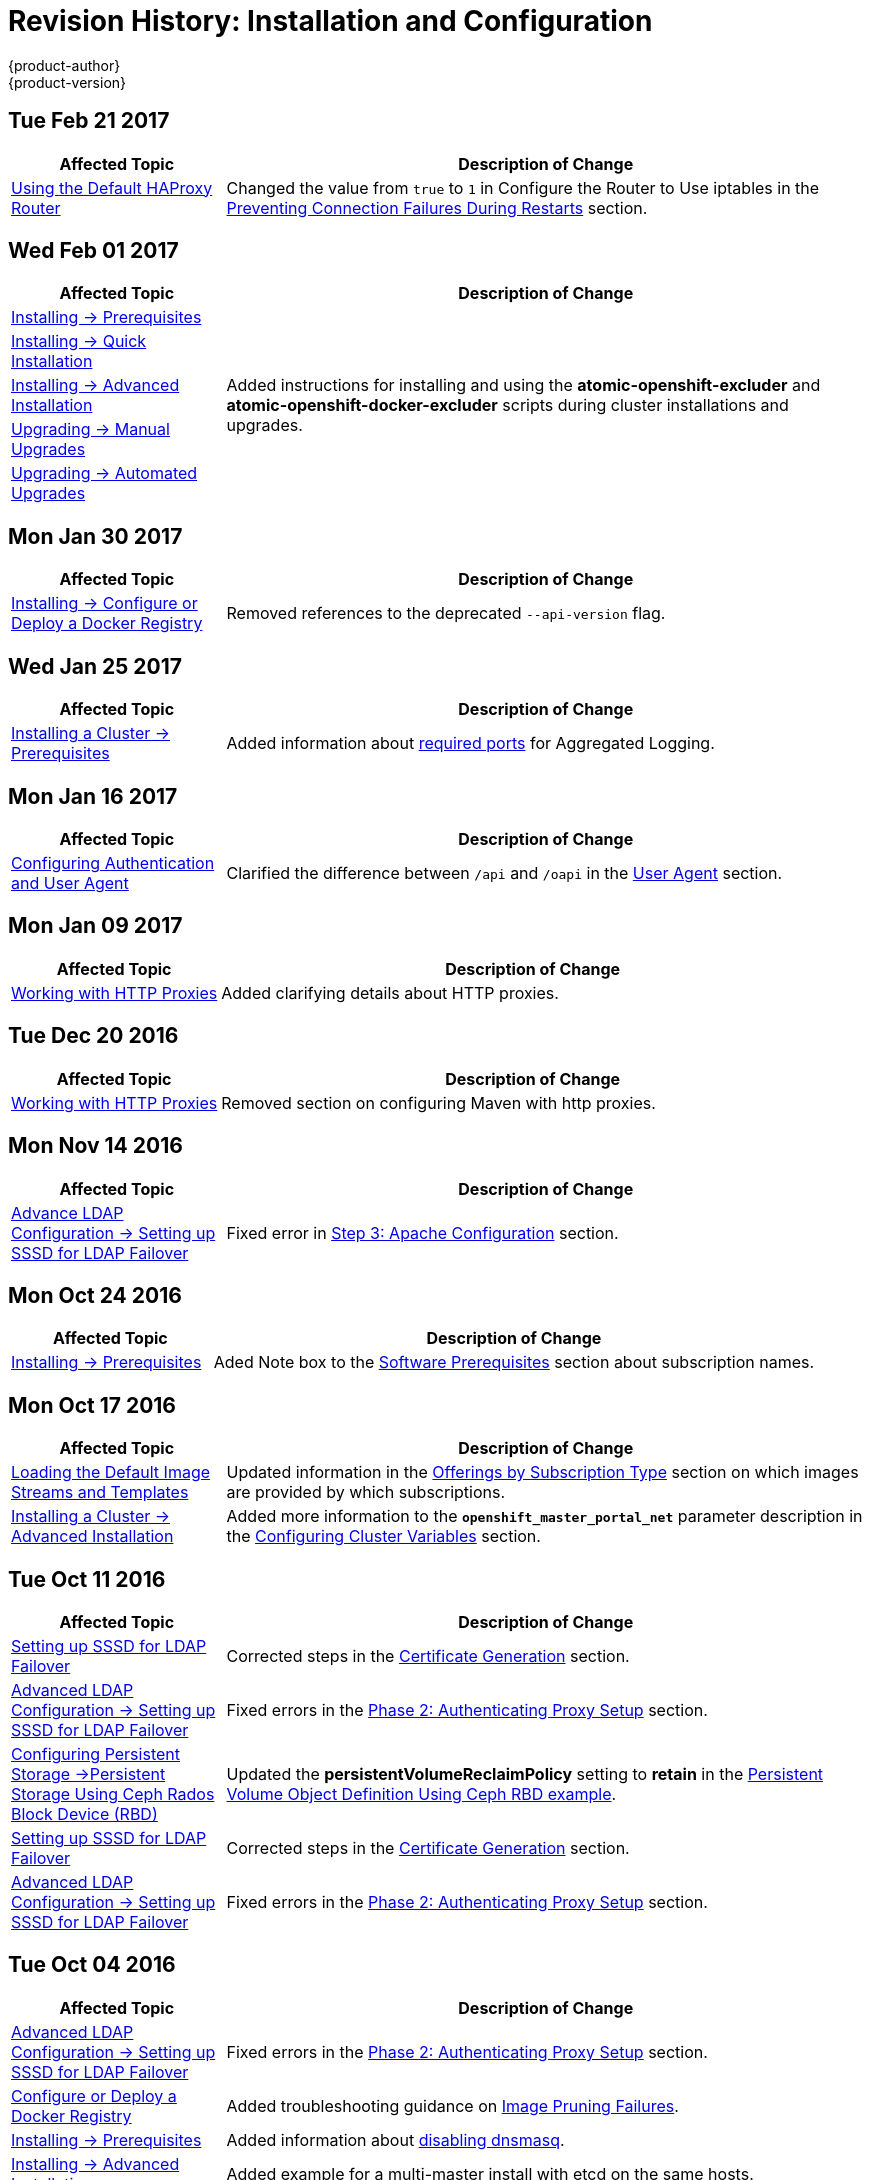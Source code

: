 [[install-config-revhistory-install-config]]
= Revision History: Installation and Configuration
{product-author}
{product-version}
:data-uri:
:icons:
:experimental:

// do-release: revhist-tables
== Tue Feb 21 2017

// tag::install_config_tue_feb_21_2017[]
[cols="1,3",options="header"]
|===

|Affected Topic |Description of Change
//Tue Feb 21 2017
|xref:../install_config/router/default_haproxy_router.adoc#default_haproxy_router[
Using the Default HAProxy Router]
|Changed the value from `true` to `1` in Configure the Router to Use iptables in the xref:../install_config/router/default_haproxy_router.adoc#preventing-connection-failures-during-restarts[Preventing Connection Failures During Restarts] section.



|===

// end::install_config_tue_feb_21_2017[]

== Wed Feb 01 2017

// tag::install_config_wed_feb_01_2017[]
[cols="1,3",options="header"]
|===

|Affected Topic |Description of Change
//Wed Feb 01 2017
|xref:../install_config/install/prerequisites.adoc#install-config-install-prerequisites[Installing -> Prerequisites]
.5+.^|Added instructions for installing and using the *atomic-openshift-excluder* and *atomic-openshift-docker-excluder* scripts during cluster installations and upgrades.
|xref:../install_config/install/quick_install.adoc#install-config-install-quick-install[Installing -> Quick Installation]
|xref:../install_config/install/advanced_install.adoc#install-config-install-advanced-install[Installing -> Advanced Installation]
|xref:../install_config/upgrading/manual_upgrades.adoc#install-config-upgrading-manual-upgrades[Upgrading -> Manual Upgrades]
|xref:../install_config/upgrading/automated_upgrades.adoc#install-config-upgrading-automated-upgrades[Upgrading -> Automated Upgrades]


|===

// end::install_config_wed_feb_01_2017[]

== Mon Jan 30 2017

// tag::install_config_mon_jan_30_2017[]
[cols="1,3",options="header"]
|===

|Affected Topic |Description of Change
//Mon Jan 30 2017

|xref:../install_config/install/docker_registry.adoc#securing-the-registry[Installing -> Configure or Deploy a Docker Registry]
|Removed references to the deprecated `--api-version` flag.

|===

// end::install_config_mon_jan_30_2017[]

== Wed Jan 25 2017

// tag::install_config_wed_jan_25_2017[]
[cols="1,3",options="header"]
|===

|Affected Topic |Description of Change
//Wed Jan 25 2017

|xref:../install_config/install/prerequisites.adoc#install-config-install-prerequisites[Installing a Cluster -> Prerequisites]
|Added information about xref:../install_config/install/prerequisites.adoc#required-ports[required ports] for Aggregated Logging.

|===

// end::install_config_wed_jan_25_2017[]

== Mon Jan 16 2017

// tag::install_config_mon_jan_16_2017[]
[cols="1,3",options="header"]
|===

|Affected Topic |Description of Change
//Mon Jan 16 2017
|xref:../install_config/configuring_authentication.adoc#install-config-configuring-authentication[Configuring Authentication and User Agent]
|Clarified the difference between `/api` and `/oapi` in the xref:../install_config/configuring_authentication.adoc#configuring-user-agent[User Agent] section.



|===

// end::install_config_mon_jan_16_2017[]
== Mon Jan 09 2017

// tag::install_config_mon_jan_09_2017[]
[cols="1,3",options="header"]
|===

|Affected Topic |Description of Change
//Mon Jan 09 2017
|xref:../install_config/http_proxies.adoc#install-config-http-proxies[Working with HTTP Proxies]
|Added clarifying details about HTTP proxies.

|===

// end::install_config_mon_jan_09_2017[]
== Tue Dec 20 2016

// tag::install_config_tue_dec_20_2016[]
[cols="1,3",options="header"]
|===

|Affected Topic |Description of Change
//Tue Dec 20 2016
|xref:../install_config/http_proxies.adoc#install-config-http-proxies[Working with HTTP Proxies]
|Removed section on configuring Maven with http proxies.

|===

// end::install_config_tue_dec_20_2016[]

== Mon Nov 14 2016

// tag::install_config_mon_nov_14_2016[]
[cols="1,3",options="header"]
|===

|Affected Topic |Description of Change
//Mon Nov 14 2016

|xref:../install_config/advanced_ldap_configuration/sssd_for_ldap_failover.adoc#setting-up-for-ldap-failover[Advance LDAP Configuration -> Setting up SSSD for LDAP Failover]
|Fixed error in xref:../install_config/advanced_ldap_configuration/sssd_for_ldap_failover.adoc#phase-2-step-3-apache-configuration[Step 3: Apache Configuration] section.

|===

// end::install_config_mon_nov_14_2016[]

== Mon Oct 24 2016

// tag::install_config_mon_oct_24_2016[]
[cols="1,3",options="header"]
|===

|Affected Topic |Description of Change
//Mon Oct 24 2016
|xref:../install_config/install/prerequisites.adoc#install-config-install-prerequisites[Installing -> Prerequisites]
|Aded Note box to the xref:../install_config/install/prerequisites.adoc#software-prerequisites[Software Prerequisites] section about subscription names.

|===

// end::install_config_mon_oct_24_2016[]

== Mon Oct 17 2016

// tag::install_config_mon_oct_17_2016[]
[cols="1,3",options="header"]
|===

|Affected Topic |Description of Change
//Mon Oct 17 2016

|xref:../install_config/imagestreams_templates.adoc#install-config-imagestreams-templates[Loading the Default Image Streams and Templates]
|Updated information in the xref:../install_config/imagestreams_templates.adoc#is-templates-subscriptions[Offerings by Subscription Type] section on which images are provided by which subscriptions.

|xref:../install_config/install/advanced_install.adoc#install-config-install-advanced-install[Installing a Cluster -> Advanced Installation]
|Added more information to the `*openshift_master_portal_net*` parameter description in the xref:../install_config/install/advanced_install.adoc#configuring-cluster-variables[Configuring Cluster Variables] section.

|===

// end::install_config_mon_oct_17_2016[]

== Tue Oct 11 2016

// tag::install_config_tue_oct_11_2016[]
[cols="1,3",options="header"]
|===

|Affected Topic |Description of Change
//Tue Oct 11 2016
|xref:../install_config/advanced_ldap_configuration/sssd_for_ldap_failover.adoc#setting-up-for-ldap-failover[Setting up SSSD for LDAP Failover]
|Corrected steps in the xref:../install_config/advanced_ldap_configuration/sssd_for_ldap_failover.adoc#sssd-phase-1-certificate-generation[Certificate Generation] section.

|xref:../install_config/advanced_ldap_configuration/sssd_for_ldap_failover.adoc#setting-up-for-ldap-failover[Advanced LDAP Configuration -> Setting up SSSD for LDAP Failover]
|Fixed errors in the xref:../install_config/advanced_ldap_configuration/sssd_for_ldap_failover.adoc#sssd-phase-2-authenticating-proxy-setup[Phase 2: Authenticating Proxy Setup] section.

|xref:../install_config/persistent_storage/persistent_storage_ceph_rbd.adoc#install-config-persistent-storage-persistent-storage-ceph-rbd[Configuring Persistent Storage ->Persistent Storage Using Ceph Rados Block Device (RBD)]
|Updated the *persistentVolumeReclaimPolicy* setting to *retain* in the xref:../install_config/persistent_storage/persistent_storage_ceph_rbd.adoc#ceph-creating-pv[Persistent Volume Object Definition Using Ceph RBD example].

|xref:../install_config/advanced_ldap_configuration/sssd_for_ldap_failover.adoc#setting-up-for-ldap-failover[Setting up SSSD for LDAP Failover]
|Corrected steps in the xref:../install_config/advanced_ldap_configuration/sssd_for_ldap_failover.adoc#sssd-phase-1-certificate-generation[Certificate Generation] section.

|xref:../install_config/advanced_ldap_configuration/sssd_for_ldap_failover.adoc#setting-up-for-ldap-failover[Advanced LDAP Configuration -> Setting up SSSD for LDAP Failover]
|Fixed errors in the xref:../install_config/advanced_ldap_configuration/sssd_for_ldap_failover.adoc#sssd-phase-2-authenticating-proxy-setup[Phase 2: Authenticating Proxy Setup] section.

|===

// end::install_config_tue_oct_11_2016[]
== Tue Oct 04 2016

// tag::install_config_tue_oct_04_2016[]
[cols="1,3",options="header"]
|===

|Affected Topic |Description of Change
//Tue Oct 04 2016

|xref:../install_config/advanced_ldap_configuration/sssd_for_ldap_failover.adoc#setting-up-for-ldap-failover[Advanced LDAP Configuration -> Setting up SSSD for LDAP Failover]
|Fixed errors in the xref:../install_config/advanced_ldap_configuration/sssd_for_ldap_failover.adoc#sssd-phase-2-authenticating-proxy-setup[Phase 2: Authenticating Proxy Setup] section.

n|xref:../install_config/install/docker_registry.adoc#install-config-install-docker-registry[Configure or Deploy a Docker Registry]
|Added troubleshooting guidance on xref:../install_config/install/docker_registry.adoc#known-issue-prune-fails-due-to-delete-disabled[Image Pruning Failures].

|xref:../install_config/install/prerequisites.adoc#install-config-install-prerequisites[Installing -> Prerequisites]
|Added information about xref:../install_config/install/prerequisites.adoc#dns-config-prereq-disabling-dnsmasq[disabling dnsmasq].

|xref:../install_config/install/advanced_install.adoc#install-config-install-advanced-install[Installing -> Advanced Installation]
|Added example for a multi-master install with etcd on the same hosts.

|xref:../install_config/persistent_storage/persistent_storage_ceph_rbd.adoc#install-config-persistent-storage-persistent-storage-ceph-rbd[Configuring Persistent Storage ->Persistent Storage Using Ceph Rados Block Device (RBD)]
|Updated the *persistentVolumeReclaimPolicy* setting to *retain* in the xref:../install_config/persistent_storage/persistent_storage_ceph_rbd.adoc#ceph-creating-pv[Persistent Volume Object Definition Using Ceph RBD example].

|xref:../install_config/storage_examples/gluster_example.adoc#install-config-storage-examples-gluster-example[Persistent Storage Examples -> Complete Example Using GlusterFS]
|Updated the GlusterFS persistent storage example to use NGNIX instead of busybox.

|xref:../install_config/install/advanced_install.adoc#install-config-install-advanced-install[Installing -> Advanced Installation]
|Replaced `*ansible_sudo*` with `*ansible_become*`.

|xref:../install_config/persistent_storage/pod_security_context.adoc#install-config-persistent-storage-pod-security-context[Configuring Persistent Storage -> Volume Security]
|Fixed formatting of the `oc get project default -o yaml` example output within the xref:../install_config/persistent_storage/pod_security_context.adoc#sccs-defaults-allowed-ranges[SCCs, Defaults, and Allowed Ranges] section.

|xref:../install_config/persistent_storage/pod_security_context.adoc#install-config-persistent-storage-pod-security-context[Configuring Persistent Storage -> Volume Security]
|Removed `no_root_squash` from the NFS example, as it is not a recommended option.



|===

// end::install_config_tue_oct_04_2016[]
== Tue Sep 13 2016

// tag::install_config_tue_sep_13_2016[]
[cols="1,3",options="header"]
|===

|Affected Topic |Description of Change
//Tue Sep 13 2016

|xref:../install_config/install/advanced_install.adoc#install-config-install-advanced-install[Installing -> Advanced Installation]
|Updated the xref:../install_config/install/advanced_install.adoc#multi-masters-using-native-ha[Multiple Masters Using HAProxy Inventory File example] with a line about enabling *ntp* on masters to ensure proper failover as part of HA configuration.

|xref:../install_config/install/deploy_router.adoc#install-config-install-deploy-router[Installing -> Configure or Deploy the Router]
|Updated the xref:../install_config/install/deploy_router.adoc#deploying-the-f5-router[F5 deployment instructions] to reflect that the F5 router needs to be run in privileged mode.

|xref:../install_config/master_node_configuration.adoc#install-config-master-node-configuration[Master and Node Configuration]
|Enhanced descriptions of xref:../install_config/master_node_configuration.adoc#master-configuration-files[master] and xref:../install_config/master_node_configuration.adoc#node-configuration-files[node] configuration file parameters and created subsections for similar groupings.

|xref:../install_config/configuring_authentication.adoc#install-config-configuring-authentication[Configuring Authentication and User Agent]
|Renamed the User Agent section to xref:../install_config/configuring_authentication.adoc#configuring-user-agent[Preventing CLI Version Mismatch With User Agent] and added more information.

|xref:../install_config/aggregate_logging_sizing.adoc#install-config-aggregate-logging-sizing[Aggregate Logging Sizing Guidelines]
|New topic on aggregate logging sizing guidelines for Elasticsearch, Fluentd, and Kibana (EFK) stack aggregate logs from nodes and applications.



|===

// end::install_config_tue_sep_13_2016[]

== Tue Sep 06 2016

// tag::install_config_tue_sep_06_2016[]
[cols="1,3",options="header"]
|===

|Affected Topic |Description of Change
//Tue Sep 06 2016

|xref:../install_config/persistent_storage/persistent_storage_glusterfs.adoc#install-config-persistent-storage-persistent-storage-glusterfs[Configuring Persistent Storage -> Persistent Storage Using GlusterFS]
|Updated to use the Retain reclaim policy, as the Recycle policy is not currently supported with GlusterFS.

|xref:../install_config/http_proxies.adoc#install-config-http-proxies[Working with HTTP Proxies]
|Added more information about the `*NO_PROXY*` variable.

|xref:../install_config/install/deploy_router.adoc#install-config-install-deploy-router[Configure or Deploy the Router]
|Added information about the `--selector` option and how the quick installation method automatically deploys the router and registry.

|xref:../install_config/install/docker_registry.adoc#install-config-install-docker-registry[Configure or Deploy a Docker Registry]
|Added information explaining that quick installations automatically handle the initial deployment of the Docker registry and the {product-title} router.

|===

// end::install_config_tue_sep_06_2016[]


== Mon Aug 29 2016

// tag::install_config_mon_aug_29_2016[]
[cols="1,3",options="header"]
|===

|Affected Topic |Description of Change
//Mon Aug 29 2016
|xref:../install_config/install/disconnected_install.adoc#install-config-install-disconnected-install[Installing -> Disconnected Install]
|Fixed the tag references of images to be more generic.

|===

// end::install_config_mon_aug_29_2016[]
== Tue Aug 23 2016

// tag::install_config_tue_aug_23_2016[]
[cols="1,3",options="header"]
|===

|Affected Topic |Description of Change
//Tue Aug 23 2016
|xref:../install_config/install/prerequisites.adoc#install-config-install-prerequisites[Installing -> Prerequisites]
|Clarified in the xref:../install_config/install/prerequisites.adoc#prereq-dns[DNS] section that the {product-title} 3.2 DNS changes are not automatically applied to existing clusters during an upgrade from {product-title} 3.1 to 3.2.

|xref:../install_config/upgrading/manual_upgrades.adoc#install-config-upgrading-manual-upgrades[Upgrading -> Performing Manual Cluster Upgrades]
|Added an Important box about meeting prerequisites before upgrade.

|xref:../install_config/upgrading/automated_upgrades.adoc#install-config-upgrading-automated-upgrades[Upgrading -> Performing Automated Cluster Upgrades]
|Added an Important box about meeting prerequisites before upgrade.

|xref:../install_config/certificate_customization.adoc#ansible-configuring-custom-certificates[Configuring Custom Certificates]
|Added details about configuring custom certificates with Ansible.

|xref:../install_config/configuring_authentication.adoc#identity-providers-ansible[Configuring Authentication and User Agent]
|Added details about configuring authentication with Ansible.

|xref:../install_config/configuring_sdn.adoc#configuring-sdn-config-pod-network-ansible[Configuring the SDN]
|Added details about configuring the SDN with Ansible.

|xref:../install_config/configuring_aws.adoc#aws-configuring-masters[Configuring for AWS]
|Added details about configuring for AWS with Ansible.

|xref:../install_config/configuring_openstack.adoc#openstack-configuring-masters-ansible[Configuring for OpenStack]
|Added details about configuring for OpenStack with Ansible.

|xref:../install_config/http_proxies.adoc#configuring-hosts-for-proxies-using-ansible[Working with HTTP Proxies]
|Added details about configuring HTTP proxies with Ansible.

|xref:../install_config/build_defaults_overrides.adoc#setting-global-build-defaults[Configuring Global Build Defaults and Overrides]
|Added details about configuring global build defaults and overrides with Ansible.

|xref:../install_config/cluster_metrics.adoc#install-config-cluster-metrics[Enabling Cluster Metrics]
|Added clarifying details to the xref:../install_config/cluster_metrics.adoc#metrics-using-secrets-byo-certs[Providing Your Own Certificates] section.

|xref:../install_config/web_console_customization.adoc#ansible-config-web-console-customizations[Customizing the Web Console]
|Added details about configuring the web console with Ansible.

|===

// end::install_config_tue_aug_23_2016[]
== Thu Aug 18 2016

// tag::install_config_thu_aug_18_2016[]
[cols="1,3",options="header"]
|===

|Affected Topic |Description of Change
//Thu Aug 18 2016
.2+|xref:../install_config/upgrading/manual_upgrades.adoc#install-config-upgrading-manual-upgrades[Upgrading -> Performing Manual Cluster Upgrades]
|Added manual upgrade steps to get the latest templates from
*openshift-ansible-roles*.
|Added references to the .NET Core for RHEL image streams in the
xref:../install_config/upgrading/manual_upgrades.adoc#updating-the-default-image-streams-and-templates[Updating
the Default Image Streams and Templates] section.


|===

// end::install_config_thu_aug_18_2016[]

== Mon Aug 15 2016

// tag::install_config_mon_aug_15_2016[]
[cols="1,3",options="header"]
|===

|Affected Topic |Description of Change
//Mon Aug 15 2016
|xref:../install_config/aggregate_logging.adoc#install-config-aggregate-logging[Aggregating Container Logs]
|Added information on log locations within Kibana to the xref:../install_config/aggregate_logging.adoc#deploying-the-efk-stack[Deploying the EFK Stack] section.

|xref:../install_config/cluster_metrics.adoc#install-config-cluster-metrics[Enabling Cluster Metrics]
|Removed the `--port` option when creating the route in the xref:../install_config/cluster_metrics.adoc#metrics-reencrypting-route[Using a Re-encrypting Route] section, as it caused issues.



|===

// end::install_config_mon_aug_15_2016[]
== Thu Aug 11 2016

// tag::install_config_thu_aug_11_2016[]
[cols="1,3",options="header"]
|===

|Affected Topic |Description of Change
//Thu Aug 11 2016
.2+|xref:../install_config/install/docker_registry.adoc#install-config-install-docker-registry[Installing -> Deploying a Docker Registry]
|Added Google Cloud Storage (GCS) to the list of currently supported storage
drivers in the
xref:../install_config/install/docker_registry.adoc#docker-registry-configuration-reference-storage[Advanced:
Overriding the Registry Configuration] section.
|Clarified details in CloudFront configuration references.

|xref:../install_config/upgrading/manual_upgrades.adoc#install-config-upgrading-manual-upgrades[Upgrading -> Performing
Manual Cluster Upgrades]
|Minor updates for
xref:../install_config/upgrading/manual_upgrades.adoc#manual-step-ose-3-2-1-13[{product-title}
3.2.1.13] relevance.

|===

// end::install_config_thu_aug_11_2016[]

== Mon Aug 08 2016

// tag::install_config_mon_aug_08_2016[]
[cols="1,3",options="header"]
|===

|Affected Topic |Description of Change
//Mon Aug 08 2016
|xref:../install_config/adding_hosts_to_existing_cluster.adoc#install-config-adding-hosts-to-cluster[Adding Hosts to an Existing Cluster]
|New topic. Moves existing content on adding node hosts from the xref:../install_config/install/quick_install.adoc#install-config-install-quick-install[Quick Installation] and xref:../install_config/install/advanced_install.adoc#install-config-install-advanced-install[Advanced Installation] topics and combines with new content on adding master hosts.

|xref:../install_config/aggregate_logging.adoc#install-config-aggregate-logging[Aggregating Container Logs]
|Added that NFS is a not suitable for Lucene storage, NFS is not supported, and how to
use local storage.

|xref:../install_config/upgrading/manual_upgrades.adoc#install-config-upgrading-manual-upgrades[Performing Manual Cluster Upgrades]
|Distinguished between embedded and external etcd in the xref:../install_config/upgrading/manual_upgrades.adoc#preparing-for-a-manual-upgrade[Preparing for a Manual Upgrade] section.

|xref:../install_config/install/deploy_router.adoc#install-config-install-deploy-router[Installing -> Deploying a Router]
|Clarified the need for the xref:../install_config/install/deploy_router.adoc#creating-the-router-service-account[`cluster-reader`] permission and added the xref:../install_config/install/deploy_router.adoc#using-namespace-router-shards[Using Namespace Router Shards] section.



|===

// end::install_config_mon_aug_08_2016[]

== Thu Aug 04 2016

// tag::install_config_thu_aug_04_2016[]
[cols="1,3",options="header"]
|===

|Affected Topic |Description of Change
//Thu Aug 04 2016
|xref:../install_config/install/docker_registry.adoc#install-config-install-docker-registry[Installing -> Deploying a Docker Registry]
|Removed Microsoft Azure from the list of currently supported storage drivers in
the
xref:../install_config/install/docker_registry.adoc#docker-registry-configuration-reference-storage[Advanced:
Overriding the Registry Configuration] section.

|xref:../install_config/persistent_storage/persistent_storage_glusterfs.adoc#install-config-persistent-storage-persistent-storage-glusterfs[Configuring Persistent Storage -> Persistent Storage Using GlusterFS]
|Added overviews for the existing
xref:../install_config/persistent_storage/persistent_storage_glusterfs.adoc#gfs-dedicated-storage-cluster[dedicated
storage cluster] method and the new
xref:../install_config/persistent_storage/persistent_storage_glusterfs.adoc#gfs-containerized-storage-cluster[containerized
storage cluster] method, including a link to the new
link:https://access.redhat.com/documentation/en/red-hat-gluster-storage/3.1/single/deployment-guide-for-containerized-red-hat-gluster-storage-in-openshift-enterprise[Deployment
Guide for Containerized Red Hat Gluster Storage] documentation.
|===
// end::install_config_thu_aug_04_2016[]

== Mon Aug 01 2016

// tag::install_config_mon_aug_01_2016[]
[cols="1,3",options="header"]
|===

|Affected Topic |Description of Change
//Mon Aug 01 2016
|xref:../install_config/routing_from_edge_lb.adoc#install-config-routing-from-edge-lb[Routing from Edge Load Balancers]
|Added a link connecting F5 router and Routing from Edge Load Balancers topics within the xref:../install_config/routing_from_edge_lb.adoc#establishing-a-tunnel-using-a-ramp-node[Establishing a Tunnel Using a Ramp Node] section.

|xref:../install_config/install/prerequisites.adoc#install-config-install-prerequisites[Installing -> Prerequisites]
|Added directions on changing the default configuration file in the xref:../install_config/install/prerequisites.adoc#installing-docker[Installing Docker] section.

|xref:../install_config/install/docker_registry.adoc#install-config-install-docker-registry[Installing -> Deploying a Docker Registry]
|Added support information for upstream xref:../install_config/install/docker_registry.adoc#advanced-overriding-the-registry-configuration[registry configuration].

|===

// end::install_config_mon_aug_01_2016[]
== Wed Jul 27 2016

// tag::install_config_wed_jul_27_2016[]
[cols="1,3",options="header"]
|===

|Affected Topic |Description of Change
//Wed Jul 27 2016
|xref:../install_config/configuring_openstack.adoc#install-config-configuring-openstack[Configuring for OpenStack]
|Added Important advisories about file creation for cloud configurations in the
Configuring Masters and Configuring Nodes sections.

|xref:../install_config/configuring_gce.adoc#install-config-configuring-gce[Configuring for GCE]
|Added Important advisories about file creation for cloud configurations in the xref:../install_config/configuring_gce.adoc#gce-configuring-masters[Configuring Masters] and xref:../install_config/configuring_gce.adoc#gce-configuring-nodes[Configuring Nodes] sections.

|xref:../install_config/configuring_aws.adoc#install-config-configuring-aws[Configuring for AWS]
|Added Important advisories about file creation for cloud configurations in the xref:../install_config/configuring_aws.adoc#aws-configuring-masters[Configuring Masters] and xref:../install_config/configuring_aws.adoc#aws-configuring-nodes[Configuring Nodes] sections.

|xref:../install_config/aggregate_logging.adoc#install-config-aggregate-logging[Aggregating Container Logs]
|Added the xref:../install_config/aggregate_logging.adoc#aggregate-logging-performing-elasticsearch-maintenance-operations[Performing Elasticsearch Maintenance Operations] section.

|xref:../install_config/install/prerequisites.adoc#install-config-install-prerequisites[Installing -> Prerequisites]
|Added TCP/UDP information to the xref:../install_config/install/prerequisites.adoc#prereq-network-access[Network Access} tables.

|xref:../install_config/install/disconnected_install.adoc#install-config-install-disconnected-install[Installing -> Disconnected Installation]
|Fixed command in xref:../install_config/install/disconnected_install.adoc#disconnected-syncing-repos[Syncing Repositories] section.

|xref:../install_config/configuring_authentication.adoc#install-config-configuring-authentication[Configuring Authentication and User Agent]
|Added a new section about xref:../install_config/configuring_authentication.adoc#configuring-user-agent[`*userAgentMatching*`].

|xref:../install_config/upgrading/automated_upgrades.adoc#install-config-upgrading-automated-upgrades[Performing Automated Cluster Upgrades]
|Added step about logging in as an administrator.

|xref:../install_config/aggregate_logging.adoc#install-config-aggregate-logging[Aggregating Container Logs]
|Added guidance on xref:../install_config/aggregate_logging.adoc#configuring-curator[configuring Curator].

|xref:../install_config/persistent_storage/index.adoc#install-config-persistent-storage-index[Configuring Persistent Storage]
|Added important box about changing `fstype` field in a persistent volume configuration in several files.

|xref:../install_config/install/prerequisites.adoc#install-config-install-prerequisites[Install -> Prerequisites]
|Provided more details on OpenShift xref:../install_config/install/prerequisites.adoc#prereq-dns[DNS requirements].

|xref:../install_config/install/deploy_router.adoc#install-config-install-deploy-router[Deploying a Router]
|Added a Preventing Connection Failures During Restarts section.

|===

// end::install_config_wed_jul_27_2016[]
== Wed Jul 20 2016

// tag::install_config_wed_jul_20_2016[]
[cols="1,3",options="header"]
|===

|Affected Topic |Description of Change
//Wed Jul 20 2016
.2+|xref:../install_config/upgrading/automated_upgrades.adoc#install-config-upgrading-automated-upgrades[Upgrading -> Performing
Automated Cluster Upgrades]
|Updated the
xref:../install_config/upgrading/automated_upgrades.adoc#upgrading-using-the-installation-utility-to-upgrade[Using
the Installer to Upgrade] section to note the installer now supports applying
xref:../release_notes/ose_3_2_release_notes.adoc#ose-32-asynchronous-errata-updates[asynchronous
errata updates] as well as minor version upgrades.
|Updated the
xref:../install_config/upgrading/automated_upgrades.adoc#running-the-upgrade-playbook-directly[Running
the Upgrade Playbook Directly] section to detail usage of the new *_v3_2_*
upgrade playbook, which supports both
xref:../install_config/upgrading/automated_upgrades.adoc#upgrading-to-openshift-enterprise-3-2[upgrading
to {product-title} 3.2] and
xref:../install_config/upgrading/automated_upgrades.adoc#upgrading-to-openshift-enterprise-3-2-asynchronous-releases[applying
{product-title} 3.2 asynchronous errata updates].

.2+|xref:../install_config/upgrading/manual_upgrades.adoc#install-config-upgrading-manual-upgrades[Upgrading -> Performing
Manual Cluster Upgrades]
|Update location of *_nuke_images.sh_* file.
|Minor updates for
xref:../install_config/upgrading/manual_upgrades.adoc#manual-step-ose-3-2-1-9[{product-title}
3.2.1.9] relevance.

|===

// end::install_config_wed_jul_20_2016[]

== Thu Jul 14 2016

// tag::install_config_thu_jul_14_2016[]
[cols="1,3",options="header"]
|===

|Affected Topic |Description of Change
//Thu Jul 14 2016

.4+|xref:../install_config/install/prerequisites.adoc#install-config-install-prerequisites[Installing -> Prerequisites]
|Added an Important box to the xref:../install_config/install/prerequisites.adoc#system-requirements[System Requirements] section.
|Provided more details on OpenShift DNS requirements.
|Corrected sizing information in the xref:../install_config/install/prerequisites.adoc#host-recommendations[Host Recommendations] section.
|Described which xref:../install_config/install/prerequisites.adoc#required-ports[required ports] are necessary for master self-communication.

|xref:../install_config/install/advanced_install.adoc#install-config-install-advanced-install[Installing -> Advanced Installation]
a|Added the following variables to the xref:../install_config/install/advanced_install.adoc#configuring-cluster-variables[Configuring Cluster Variables] section:

- `*openshift_node_proxy_mode*`
- `*openshift_docker_additional_registries*`
- `*openshift_docker_insecure_registries*`
- `*openshift_docker_blocked_registries*`

|xref:../install_config/install/docker_registry.adoc#install-config-install-docker-registry[Installing -> Deploying a Docker Registry]
|Replaced the deprecated `--credentials` option in place of `--service-account` option.

|xref:../install_config/upgrading/automated_upgrades.adoc#install-config-upgrading-automated-upgrades[Upgrading -> Performing Automated Cluster Upgrades]
|Added a xref:../install_config/upgrading/automated_upgrades.adoc#automated-upgrading-cluster-metrics[Upgrading Cluster Metrics] section.

|xref:../install_config/upgrading/manual_upgrades.adoc#install-config-upgrading-manual-upgrades[Upgrading -> Performing Manual Cluster Upgrades]
|Added a xref:../install_config/upgrading/manual_upgrades.adoc#manual-upgrading-cluster-metrics[Upgrading Cluster Metrics] section.

|xref:../install_config/master_node_configuration.adoc#install-config-master-node-configuration[Master and Node Configuration]
|Added `*proxy-mode*` parameters.

|xref:../install_config/configuring_authentication.adoc#install-config-configuring-authentication[Configuring Authentication]
|Corrected wording in the xref:../install_config/configuring_authentication.adoc#HTPasswdPasswordIdentityProvider[HTPasswd] section.

|xref:../install_config/advanced_ldap_configuration/index.adoc#advanced-ldap-configuration-index[Advanced LDAP Configuration]
a|New set of topics for advanced LDAP configuration:

- xref:../install_config/advanced_ldap_configuration/sssd_for_ldap_failover.adoc#setting-up-for-ldap-failover[Setting up SSSD for LDAP Failover]
- xref:../install_config/advanced_ldap_configuration/configuring_form_based_authentication.adoc#configuring-form-based-authentication[Configuring Form-Based Authentication]
- xref:../install_config/advanced_ldap_configuration/configuring_extended_ldap_attributes.adoc#configuring-extended-ldap-attributes[Configuring Extended LDAP Attributes]


.3+|xref:../install_config/aggregate_logging.adoc#install-config-aggregate-logging[Aggregating Container Logs]
|Added a section on sending logs to an external source.
|Expanded documentation on xref:../install_config/aggregate_logging.adoc#scaling-elasticsearch[scaling up Elasticsearch instances].
|Rewording and clarifications.

.2+|xref:../install_config/cluster_metrics.adoc#install-config-cluster-metrics[Enabling Cluster Metrics]
|Added xref:../install_config/cluster_metrics.adoc#deployer-template-parameters[deployer template parameters].
|Added requirement of using re-encrypting route for cluster metrics that use generated self-signed certs.


|===

// end::install_config_thu_jul_14_2016[]
== Fri Jul 08 2016

// tag::install_config_fri_jul_08_2016[]
[cols="1,3",options="header"]
|===

|Affected Topic |Description of Change
//Fri Jul 08 2016
|xref:../install_config/downgrade.adoc#install-config-downgrade[Downgrading OpenShift]
|Updated topic to be relevant for the OpenShift Enterprise 3.2 to 3.1 downgrade
path. (link:https://bugzilla.redhat.com/show_bug.cgi?id=1348324[*BZ#1348324*])

|===

// end::install_config_fri_jul_08_2016[]

== Tue Jul 05 2016

// tag::install_config_tue_jul_05_2016[]
[cols="1,3",options="header"]
|===

|Affected Topic |Description of Change
//Tue Jul 05 2016
|xref:../install_config/upgrading/automated_upgrades.adoc#install-config-upgrading-automated-upgrades[Upgrading -> Performing
Automated Cluster Upgrades]
|Minor updates for
xref:../release_notes/ose_3_2_release_notes.adoc#ose-3-2-1-4[{product-title}
3.2.1.4] relevance.

|xref:../install_config/upgrading/manual_upgrades.adoc#install-config-upgrading-manual-upgrades[Upgrading -> Performing
Manual Cluster Upgrades]
|Minor updates for
xref:../release_notes/ose_3_2_release_notes.adoc#ose-3-2-1-4[{product-title}
3.2.1.4] relevance.

|===

// end::install_config_tue_jul_05_2016[]

== Thu Jun 30 2016

// tag::install_config_thu_jun_30_2016[]
[cols="1,3",options="header"]
|===

|Affected Topic |Description of Change
//Thu Jun 30 2016
|xref:../install_config/upgrading/automated_upgrades.adoc#install-config-upgrading-automated-upgrades[Upgrading -> Performing
Automated Cluster Upgrades]
|Updated the
xref:../install_config/upgrading/automated_upgrades.adoc#upgrading-to-openshift-enterprise-3-2-asynchronous-releases[Upgrading
to OpenShift Enterprise 3.2 Asynchronous Releases] section to remove an
Important box about containerized hosts and to add a note about the
*_v3_1_to_v3_2_* upgrade playbook.

.2+|xref:../install_config/upgrading/manual_upgrades.adoc#install-config-upgrading-manual-upgrades[Upgrading -> Performing
Manual Cluster Upgrades]
|Updated the topic to include manual upgrade steps for containerized hosts as
well as RPM-based hosts.
|Updated the
xref:../install_config/upgrading/manual_upgrades.adoc#manual-upgrading-efk-logging-stack[Upgrading
the EFK Logging Stack] section to add a required step for manually importing
image tags.
(link:https://bugzilla.redhat.com/show_bug.cgi?id=1338965[*BZ#1338965*])

|===

// end::install_config_thu_jun_30_2016[]

== Tue Jun 27 2016

// tag::install_config_mon_jun_27_2016[]
[cols="1,3",options="header"]
|===

|Affected Topic |Description of Change
//Mon Jun 27 2016
|xref:../install_config/install/prerequisites.adoc#install-config-install-prerequisites[Installing -> Prerequisites]
|Updated for Docker 1.10 support.

|xref:../install_config/upgrading/automated_upgrades.adoc#install-config-upgrading-automated-upgrades[Upgrading -> Performing
Automated Cluster Upgrades]
|Updated for
xref:../release_notes/ose_3_2_release_notes.adoc#ose-3-2-1-1[{product-title}
3.2.1.1] relevance and to note the automated upgrade playbook for asynchronous
errata updates is in development.

.2+|xref:../install_config/upgrading/manual_upgrades.adoc#install-config-upgrading-manual-upgrades[Upgrading -> Performing
Manual Cluster Upgrades]
|Updated for
xref:../release_notes/ose_3_2_release_notes.adoc#ose-3-2-1-1[{product-title}
3.2.1.1], including Docker 1.10 support.
|Noted that manual upgrade steps are currently only available for RPM-based
installations, with steps for containerized installations to come in a
documentation update.

|===

// end::install_config_mon_jun_27_2016[]

== Tue Jun 14 2016

// tag::install_config_tue_jun_14_2016[]
[cols="1,3",options="header"]
|===

|Affected Topic |Description of Change
//Tue Jun 14 2016

|xref:../install_config/aggregate_logging.adoc#deploying-the-efk-stack[Aggregating Container Logs]
|Specified the correct units for `*ES_INSTANCE_RAM*` and `*ES_OPS_INSTANCE_RAM*`.

|xref:../install_config/storage_examples/privileged_pod_storage.adoc#install-config-storage-examples-privileged-pod-storage[Persistent Storage Examples -> Mounting Volumes on Privileged Pods]
|Added xref:../install_config/storage_examples/privileged_pod_storage.adoc#install-config-storage-examples-privileged-pod-storage[Mounting Volumes on Privileged Pods] file.

|xref:../install_config/install/deploy_router.adoc#install-config-install-deploy-router[Installing -> Deploying a Router]
|Added an Important box regarding default resource requests for router pods.

|xref:../install_config/configuring_authentication.adoc#install-config-configuring-authentication[Configuring Authentication]
|Added the `*clientCommonNames*` parameter to the xref:../install_config/configuring_authentication.adoc#RequestHeaderIdentityProvider[Request Header] section.

|xref:../install_config/master_node_configuration.adoc#install-config-master-node-configuration[Master and Node Configuration]
|Updated the setting guidance in xref:../install_config/master_node_configuration.adoc#master-node-configuration-parallel-image-pulls-with-docker[Parallel Image Pulls with Docker 1.9+].

|xref:../install_config/install/docker_registry.adoc#install-config-install-docker-registry[Installing -> Deploying a Docker Registry]
|Updated the example of using an existing persistent volume claim (PVC) to a matching configuration for Docker registry PVC.

|===

// end::install_config_tue_jun_14_2016[]

== Fri Jun 10 2016

// tag::install_config_fri_jun_10_2016[]
[cols="1,3",options="header"]
|===

|Affected Topic |Description of Change
//Fri Jun 10 2016

.2+|xref:../install_config/install/prerequisites.adoc#install-config-install-prerequisites[Installing -> Prerequisites]
|Added NetworkManager to the
xref:../install_config/install/prerequisites.adoc#system-requirements[System Requirements]
section for nodes.
|Added
xref:../install_config/install/prerequisites.adoc#prereq-networkmanager[NetworkManager]
as a prerequisite in the
xref:../install_config/install/prerequisites.adoc#envirornment-requirements[Environment
Requirements] section.

|xref:../install_config/install/advanced_install.adoc#install-config-install-advanced-install[Installing -> Advanced Installation]
|Replaced the `*openshift_docker_log_options*` Ansible variable with `*openshift_docker_options*` in the xref:../install_config/install/advanced_install.adoc#configuring-host-variables[Configuring Host Variables] section.

|xref:../install_config/install/docker_registry.adoc#install-config-install-docker-registry[Installing -> Deploying a Docker Registry]
|Fixed examples in the xref:../install_config/install/docker_registry.adoc#securing-the-registry[Securing the Registry] section to use consistent `--cert` and `--key` values. Also, clarify the origin of the *_ca.crt_* file that must be installed per-node.

|xref:../install_config/configuring_authentication.adoc#install-config-configuring-authentication[Configuring Authentication]
|Added a note on how to obtain the xref:../install_config/configuring_authentication.adoc#HTPasswdPasswordIdentityProvider[`htpasswd`] utility.

|xref:../install_config/web_console_customization.adoc#install-config-web-console-customization[Customizing the Web Console]
|Added that each time a user's token to {product-title} expires, the user is presented with a custom page. Also, added xref:../install_config/web_console_customization.adoc#custom-login-page-example-usage[use cases] for custom login pages.
|xref:../install_config/install/advanced_install.adoc#configuring-host-variables[Installing -> Advanced Installation]
|Updated `*openshift_router_selector*` to its new name of `*openshift_hosted_router_selector*`.



|===

// end::install_config_fri_jun_10_2016[]

== Wed Jun 08 2016

// tag::install_config_wed_jun_08_2016[]
[cols="1,3",options="header"]
|===

|Affected Topic |Description of Change
//Wed Jun 08 2016
|xref:../install_config/upgrading/automated_upgrades.adoc#install-config-upgrading-automated-upgrades[Upgrading -> Performing Automated Cluster Upgrades]
|Updated to declare support for containerized upgrades as of the
xref:../release_notes/ose_3_2_release_notes.adoc#ose-32-relnotes-rhba-2016-1208[RHBA-2016:1208]
advisory.

|xref:../install_config/upgrading/manual_upgrades.adoc#install-config-upgrading-manual-upgrades[Upgrading -> Performing Manual Cluster Upgrades]
|Updated to declare support for containerized upgrades as of the
xref:../release_notes/ose_3_2_release_notes.adoc#ose-32-relnotes-rhba-2016-1208[RHBA-2016:1208]
advisory.

|===

// end::install_config_wed_jun_08_2016[]
== Tue Jun 07 2016

// tag::install_config_tue_jun_07_2016[]
[cols="1,3",options="header"]
|===

|Affected Topic |Description of Change
//Tue Jun 07 2016
|xref:../install_config/upgrading/index.adoc#install-config-upgrading-index[Upgrading]
|Updated to declare support for containerized upgrades as of the
xref:../release_notes/ose_3_2_release_notes.adoc#ose-32-relnotes-rhba-2016-1208[RHBA-2016:1208]
advisory.

|===

// end::install_config_tue_jun_07_2016[]

== Fri Jun 03 2016

// tag::install_config_fri_jun_03_2016[]
[cols="1,3",options="header"]
|===

|Affected Topic |Description of Change
//Fri Jun 03 2016

|xref:../install_config/install/prerequisites.adoc#install-config-install-prerequisites[Installing -> Prerequisites]
|Fixed an incomplete command for installing the *docker-1.9.1* package in the
xref:../install_config/install/prerequisites.adoc#installing-docker[Installing
Docker] section.

|xref:../install_config/install/advanced_install.adoc#install-config-install-advanced-install[Installing -> Advanced Installation]
|Updated the location of the *scaleup.yml* playbook in the
xref:../install_config/adding_hosts_to_existing_cluster.adoc#adding-nodes-advanced[Adding
Nodes to an Existing Cluster] section.

|xref:../install_config/aggregate_logging.adoc#install-config-aggregate-logging[Aggregating Container Logs]
|Added an Important box on manually importing tags for deployment to the
xref:../install_config/aggregate_logging.adoc#deploying-the-efk-stack[Deploying
the EFK Stack] section.

|===

// end::install_config_fri_jun_03_2016[]

== Mon May 30 2016

// tag::install_config_mon_may_30_2016[]
[cols="1,3",options="header"]
|===

|Affected Topic |Description of Change
//Mon May 30 2016

.2+|xref:../install_config/install/prerequisites.adoc#install-config-install-prerequisites[Installing -> Prerequisites]
|Added an Important box to the xref:../install_config/install/prerequisites.adoc#host-recommendations[Sizing Recommendations] section advising that oversubscribing the physical resources on a node affects resource guarantees the Kubernetes scheduler makes during pod placement.
|Added prerequisite information to node host section of xref:../install_config/install/prerequisites.adoc#system-requirements[System Requirements].

|xref:../install_config/install/advanced_install.adoc#install-config-install-advanced-install[Installing -> Advanced Installation]
|Updated the parameter name `*docker_log_options*` to `*openshift_docker_log_options*` in the xref:../install_config/install/advanced_install.adoc#configuring-host-variables[Host Variables] table.

|xref:../install_config/install/disconnected_install.adoc#install-config-install-disconnected-install[Installing -> Disconnected Installation]
|Fixed some outdated image names.

|xref:../install_config/install/deploy_router.adoc#install-config-install-deploy-router[Installing -> Deploying a Router]
|Added sections describing how to xref:../install_config/install/deploy_router.adoc#creating-router-shards[create] and xref:../install_config/install/deploy_router.adoc#modifying-router-shards[modify] router shards.

|xref:../install_config/storage_examples/gluster_backed_registry.adoc#install-config-storage-examples-gluster-backed-registry[Persistent Storage Examples -> Backing Docker Registry with GlusterFS Storage]
|New topic about how to attach a GlusterFS persistent volume to the Docker Registry.

|xref:../install_config/http_proxies.adoc#install-config-http-proxies[Working with HTTP Proxies]
|Updated the example in the xref:../install_config/http_proxies.adoc#configuring-default-templates-for-proxies[Configuring Default Templates for Proxies] section to use `https` for GitHub access.

|xref:../install_config/routing_from_edge_lb.adoc#establishing-a-tunnel-using-a-ramp-node[Routing from Edge Load Balancers]
|Fixed error in the OpenShift SDN cluster network setup steps for the ramp node.

|xref:../install_config/aggregate_logging.adoc#install-config-aggregate-logging[Aggregating Container Logs]
|Updated with guidance to use `oc new-app` instead of `oc process \| oc create` for logging.

|xref:../install_config/cluster_metrics.adoc#install-config-cluster-metrics[Enabling Cluster Metrics]
|Simplified the xref:../install_config/cluster_metrics.adoc#metrics-reencrypting-route[Using a Re-encrypting Route] section.

|===

// end::install_config_mon_may_30_2016[]

== Wed May 18 2016

// tag::install_config_wed_may_18_2016[]
[cols="1,3",options="header"]
|===

|Affected Topic |Description of Change
//Wed May 18 2016

|xref:../install_config/upgrading/manual_upgrades.adoc#install-config-upgrading-manual-upgrades[Upgrading -> Performing Manual Cluster Upgrades]
|Corrected a step in the xref:../install_config/upgrading/manual_upgrades.adoc#manual-upgrading-efk-logging-stack[Upgrading the EFK Logging Stack] section to use `oc apply`.

|===

// end::install_config_wed_may_18_2016[]

== Mon May 16 2016

// tag::install_config_mon_may_16_2016[]
[cols="1,3",options="header"]
|===

|Affected Topic |Description of Change
//Mon May 16 2016

|xref:../install_config/install/advanced_install.adoc#install-config-install-advanced-install[Installing -> Advanced Installation]
|Added a
xref:../install_config/install/advanced_install.adoc#advanced-install-configuring-global-proxy[Configuring
Global Proxy Options] section.

|===

// end::install_config_mon_may_16_2016[]

== Thu May 12 2016

OpenShift Enterprise 3.2 initial release.

// tag::install_config_thu_may_12_2016[]
[cols="1,3",options="header"]
|===

|Affected Topic |Description of Change
//Thu May 12 2016

.2+|xref:../install_config/install/prerequisites.adoc#install-config-install-prerequisites[Installing -> Prerequisites]
|Added prerequisite information for CPU and GB size requirements to xref:../install_config/install/prerequisites.adoc#system-requirements[System Requirements], and Important boxes recommending the node and pod limits.
|Removed support for the Pacemaker HA method.

.3+|xref:../install_config/install/advanced_install.adoc#install-config-install-advanced-install[Installing -> Advanced Installation]
|Updated the `*osm_default_subdomain*` variable name to the new `*openshift_master_default_subdomain*` name.
|Added `*openshift_rolling_restart_mode*` to the xref:../install_config/install/advanced_install.adoc#configuring-cluster-variables[Configuring Cluster Variables] section for controlling the behavior for rolling master restarts.
|Removed support for the Pacemaker HA method.

.5+|xref:../install_config/install/docker_registry.adoc#install-config-install-docker-registry[Installing -> Deploying a Docker Registry]
|Added the xref:../install_config/install/docker_registry.adoc#registry-compute-resource[Registry Compute Resources] section.
|Updated the xref:../install_config/install/docker_registry.adoc#registry-known-issues[Known Issues] section to note the error caused when a pulled image is pushed to an image stream different from the one it is being pulled from.
|Used `oc logs` directly on deployment configurations in examples, instead of on individual pods.
|Added a xref:../install_config/install/docker_registry.adoc#whitelisting-docker-registries[Whitelisting Docker Registries] section.
|Added a step to the xref:../install_config/install/docker_registry.adoc#securing-the-registry[Securing the Registry] procedure for updating the schema for the readiness probe.

.4+|xref:../install_config/install/deploy_router.adoc#install-config-install-deploy-router[Installing -> Deploying a Router]
|Added a xref:../install_config/install/deploy_router.adoc#customizing-the-router-service-ports[Customizing the Router Service Ports] section.
|Added a xref:../install_config/install/deploy_router.adoc#forcing-route-hostnames-to-a-custom-routing-subdomain[Forcing Route Host Names to a Custom Routing Subdomain] section.
|Updated the xref:../install_config/install/deploy_router.adoc#customizing-the-default-routing-subdomain[Customizing the Default Routing Subdomain] section for setting environment variables in the deployment configuration.
|Updated an example in the xref:../install_config/install/deploy_router.adoc#using-secured-routes[Using Secured Routes] section to use `oc create route`.

|xref:../install_config/install/docker_registry.adoc#install-config-install-docker-registry[Installing -> Deploying a Docker Registry]
.3+|Updated to use `oc create serviceaccount` commands and service account user names in `add-scc-to-user` commands.
|xref:../install_config/install/deploy_router.adoc#install-config-install-deploy-router[Installing -> Deploying a Router]
|xref:../install_config/routing_from_edge_lb.adoc#install-config-routing-from-edge-lb[Routing from Edge Load Balancers]

|xref:../install_config/upgrading/manual_upgrades.adoc#install-config-upgrading-manual-upgrades[Upgrading -> Manual Upgrades]
|Added the xref:../install_config/upgrading/manual_upgrades.adoc#manual-upgrading-efk-logging-stack[Upgrading the EFK Logging Stack] section.

|xref:../install_config/downgrade.adoc#install-config-downgrade[Downgrading OpenShift]
|Added a Note box clarifying that the topic currently only supports the OpenShift
Enterprise 3.1 to 3.0 downgrade path, and that the topic will be updated in the
future for 3.2 to 3.1.

.4+|xref:../install_config/master_node_configuration.adoc#install-config-master-node-configuration[Master and Node Configuration]
|Added information about alternate bindPassword/clientSecret methods.
|Added information about xref:../install_config/master_node_configuration.adoc#master-node-configuration-parallel-image-pulls-with-docker[parallel pulls with Docker 1.9+].
|Updated the xref:../install_config/master_node_configuration.adoc#node-configuration-files[Node Configuration Files] section to reflect that `*perFSGroup*` should be set to `null`.
|Updated the xref:../install_config/master_node_configuration.adoc#master-configuration-files[Master Configuration Files] section to include the `*alwaysShowProviderSelection*`.

.4+|xref:../install_config/configuring_authentication.adoc#install-config-configuring-authentication[Configuring Authentication]
|Added GitHub organization configuration information.
|Added extended attributes to the xref:../install_config/configuring_authentication.adoc#RequestHeaderIdentityProvider[Request Header] section.
|Added a xref:../install_config/configuring_authentication.adoc#GitLab[GitLab] section for the new GitLab identity provider.
|Updated the xref:../install_config/configuring_authentication.adoc#identity-providers[Identity Providers] section to mention that the identity provider selection page can be customized.

|xref:../install_config/storage_examples/shared_storage.adoc#install-config-storage-examples-shared-storage[Sharing an NFS Persistent Volume (PV) Across Two Pods]
|New topic on how a user wanting to leverage shared storage for use by two separate containers would configure the solution.

|xref:../install_config/storage_examples/index.adoc#install-config-storage-examples-index[Persistent Storage Examples]
|New topic on setting up and configuring common storage use cases.

|xref:../install_config/syncing_groups_with_ldap.adoc#install-config-syncing-groups-with-ldap[Syncing Groups With LDAP]
|Added information about alternate `bindPassword/clientSecret` methods.

|xref:../install_config/web_console_customization.adoc#install-config-web-console-customization[Customizing the Web Console]
|Added the xref:../install_config/web_console_customization.adoc#customizing-the-oauth-error-page[Customizing the OAuth Error Page] section.

|xref:../install_config/http_proxies.adoc#install-config-http-proxies[Working with HTTP Proxies]
|Updated to indicate that `*NO_PROXY*` now supports CIDRs as well.

|xref:../install_config/routing_from_edge_lb.adoc#install-config-routing-from-edge-lb[Routing from Edge Load Balancers]
|Updated to match the new OpenShift SDN cluster network (10.128.0.0/16) and add OpenFlow rules to get the ramp node working.

|xref:../install_config/build_defaults_overrides.adoc#install-config-build-defaults-overrides[Configuring Global Build Defaults and Overrides]
|New topic convering the new `*BuildDefaults*` and `*BuildOverrides*` admission control plug-ins.

|xref:../install_config/persistent_storage/persistent_storage_gce.adoc#install-config-persistent-storage-persistent-storage-gce[Configuring Persistent Storage -> Persistent Storage Using GCE Persistent Disk]
.3+|Linked to xref:../install_config/persistent_storage/dynamically_provisioning_pvs.adoc#volume-owner-info[Volume Owner Information].
|xref:../install_config/persistent_storage/persistent_storage_cinder.adoc#install-config-persistent-storage-persistent-storage-cinder[Configuring Persistent Storage -> Persistent Storage Using OpenStack Cinder]
|xref:../install_config/persistent_storage/persistent_storage_aws.adoc#install-config-persistent-storage-persistent-storage-aws[Configuring Persistent Storage -> Persistent Storage Using AWS Elastic Block Store]

|xref:../install_config/persistent_storage/dynamically_provisioning_pvs.adoc#install-config-persistent-storage-dynamically-provisioning-pvs[Configuring Persistent Storage -> Dynamic Provisioning]
|Documented xref:../install_config/persistent_storage/dynamically_provisioning_pvs.adoc#volume-owner-info[Volume Owner Information].

.3+|xref:../install_config/web_console_customization.adoc#install-config-web-console-customization[Customizing the Web Console]
|In the xref:../install_config/web_console_customization.adoc#adding-or-changing-links-to-download-the-cli[Adding or Changing Links to Download the CLI] section, added information about downloading the CLI from the *About* page.
|Updated web console extension examples.
|Added instructions on customizing the login provider selection page to the xref:../install_config/web_console_customization.adoc#customizing-the-login-page[Customizing the Login Page] section.

.2+|xref:../install_config/syncing_groups_with_ldap.adoc#install-config-syncing-groups-with-ldap[Syncing Groups With LDAP]
|Added a xref:../install_config/syncing_groups_with_ldap.adoc#rfc2307-with-error-tolerances[RFC 2307 with User-Defined Error Tolerances] section.
|Added the `*pageSize*` parameter to examples, for setting LDAP search paging sizes.

|===

// end::install_config_thu_may_12_2016[]
